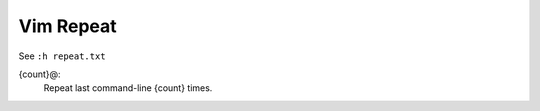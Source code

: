 .. meta::
    :robots: noindex

Vim Repeat
==========

See ``:h repeat.txt``

{count}@:
    Repeat last command-line {count} times.
